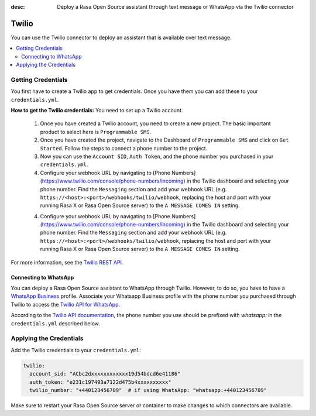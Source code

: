 :desc: Deploy a Rasa Open Source assistant through text message or WhatsApp via the Twilio connector

.. _twilio:

Twilio
======

.. edit-link::

You can use the Twilio connector to deploy an assistant that is available over text message.

.. contents::
   :local:

Getting Credentials
^^^^^^^^^^^^^^^^^^^

You first have to create a Twilio app to get credentials.
Once you have them you can add these to your ``credentials.yml``.

**How to get the Twilio credentials:**
You need to set up a Twilio account.

  1. Once you have created a Twilio account, you need to create a new
     project. The basic important product to select here
     is ``Programmable SMS``.
  2. Once you have created the project, navigate to the Dashboard of
     ``Programmable SMS`` and click on ``Get Started``. Follow the
     steps to connect a phone number to the project.
  3. Now you can use the ``Account SID``, ``Auth Token``, and the phone
     number you purchased in your ``credentials.yml``.
  4. Configure your webhook URL by navigating to 
     [Phone Numbers](https://www.twilio.com/console/phone-numbers/incoming) in the Twilio 
     dashboard and selecting your phone number. Find the ``Messaging`` section and add 
     your webhook URL (e.g. ``https://<host>:<port>/webhooks/twilio/webhook``,
     replacing the host and port with your running Rasa X or Rasa Open Source server) 
     to the ``A MESSAGE COMES IN`` setting.
  4. Configure your webhook URL by navigating to
     [Phone Numbers](https://www.twilio.com/console/phone-numbers/incoming) in the Twilio
     dashboard and selecting your phone number. Find the ``Messaging`` section and add
     your webhook URL (e.g. ``https://<host>:<port>/webhooks/twilio/webhook``,
     replacing the host and port with your running Rasa X or Rasa Open Source server)
     to the ``A MESSAGE COMES IN`` setting.


For more information, see the `Twilio REST API <https://www.twilio.com/docs/iam/api>`_.


Connecting to WhatsApp
----------------------

You can deploy a Rasa Open Source assistant to WhatsApp through Twilio. However, to do so, you have
to have a `WhatsApp Business <https://www.whatsapp.com/business/>`_ profile. Associate
your Whatsapp Business profile with the phone number you purchased through Twilio to
access the `Twilio API for WhatsApp <https://www.twilio.com/docs/whatsapp/api>`_.

According to the `Twilio API documentation <https://www.twilio.com/docs/whatsapp/api#using-phone-numbers-with-whatsapp>`_, 
the phone number you use should be prefixed with `whatsapp:` in the ``credentials.yml`` described below.


Applying the Credentials
^^^^^^^^^^^^^^^^^^^^^^^^

Add the Twilio credentials to your  ``credentials.yml``:

.. code-block:: yaml

   twilio:
     account_sid: "ACbc2dxxxxxxxxxxxx19d54bdcd6e41186"
     auth_token: "e231c197493a7122d475b4xxxxxxxxxx"
     twilio_number: "+440123456789"  # if using WhatsApp: "whatsapp:+440123456789"

Make sure to restart your Rasa Open Source server or container to make changes to
which connectors are available. 
